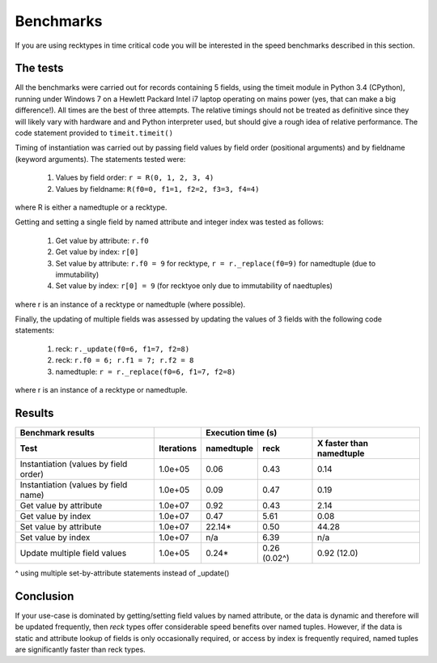 ==========
Benchmarks
==========
If you are using recktypes in time critical code you will be interested in the
speed benchmarks described in this section.

The tests
=========
All the benchmarks were carried out for records containing 5 fields, using
the timeit module in Python 3.4 (CPython), running under Windows 7 on a
Hewlett Packard Intel i7 laptop operating on mains power (yes, that can make
a big difference!). All times are the best of three attempts. The relative
timings should not be treated as definitive since they will likely vary with
hardware and and Python interpreter used, but should give a rough idea of
relative performance. The code statement provided to ``timeit.timeit()``

Timing of instantiation was carried out by passing field values by field order
(positional arguments) and by fieldname (keyword arguments). The statements
tested were:

    1. Values by field order: ``r = R(0, 1, 2, 3, 4)``
    2. Values by fieldname: ``R(f0=0, f1=1, f2=2, f3=3, f4=4)``

where R is either a namedtuple or a recktype.

Getting and setting a single field by named attribute and integer index was
tested as follows:

    1. Get value by attribute: ``r.f0``
    2. Get value by index: ``r[0]``
    3. Set value by attribute: ``r.f0 = 9`` for recktype,
       ``r = r._replace(f0=9)`` for namedtuple (due to immutability)
    4. Set value by index: ``r[0] = 9`` (for recktyoe only due to immutability
       of naedtuples)

where r is an instance of a recktype or namedtuple (where possible).

Finally, the updating of multiple fields was assessed by updating the values
of 3 fields with the following code statements:

    1. reck: ``r._update(f0=6, f1=7, f2=8)``
    2. reck: ``r.f0 = 6; r.f1 = 7; r.f2 = 8``
    3. namedtuple: ``r = r._replace(f0=6, f1=7, f2=8)``

where r is an instance of a recktype or namedtuple.

Results
=======
=====================================  ==========  ==========  ============  ========================
Benchmark results                                  Execution time (s)
-------------------------------------  ----------  ------------------------  ------------------------
Test                                   Iterations  namedtuple  reck          X faster than namedtuple
=====================================  ==========  ==========  ============  ========================
Instantiation (values by field order)  1.0e+05      0.06       0.43           0.14
Instantiation (values by field name)   1.0e+05      0.09       0.47           0.19
Get value by attribute                 1.0e+07      0.92       0.43           2.14
Get value by index                     1.0e+07      0.47       5.61           0.08
Set value by attribute                 1.0e+07     22.14*      0.50          44.28
Set value by index                     1.0e+07       n/a       6.39            n/a
Update multiple field values           1.0e+05      0.24*      0.26 (0.02^)   0.92 (12.0)
=====================================  ==========  ==========  ============  ========================
^ using multiple set-by-attribute statements instead of _update()

Conclusion
==========
If your use-case is dominated by getting/setting field values by named
attribute, or the data is dynamic and therefore will be updated frequently,
then *reck* types offer considerable speed benefits over named tuples. However,
if the data is static and attribute lookup of fields is only occasionally
required, or access by index is frequently required, named tuples are
significantly faster than reck types.

